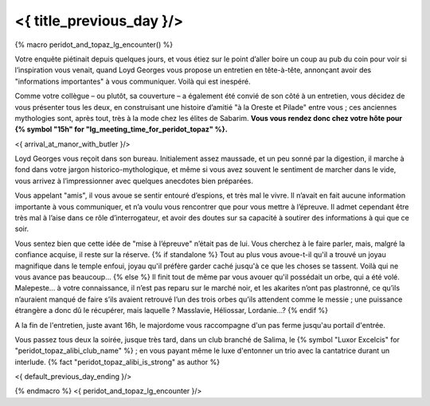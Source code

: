 ﻿

<{ title_previous_day }/>
==============================

{% macro peridot_and_topaz_lg_encounter() %}

Votre enquête piétinait depuis quelques jours, et vous étiez sur le point d’aller boire un coup au pub du coin pour voir si l’inspiration vous venait, quand Loyd Georges vous propose un entretien en tête-à-tête, annonçant avoir des "informations importantes" à vous communiquer. Voilà qui est inespéré.

Comme votre collègue – ou plutôt, sa couverture – a également été convié de son côté à un entretien, vous décidez de vous présenter tous les deux, en construisant une histoire d’amitié "à la Oreste et Pilade" entre vous ; ces anciennes mythologies sont, après tout, très à la mode chez les élites de Sabarim. **Vous vous rendez donc chez votre hôte pour {% symbol "15h" for "lg_meeting_time_for_peridot_topaz" %}.**

<{ arrival_at_manor_with_butler }/>

Loyd Georges vous reçoit dans son bureau. Initialement assez maussade, et un peu sonné par la digestion, il marche à fond dans votre jargon historico-mythologique, et même si vous avez souvent le sentiment de marcher dans le vide, vous arrivez à l’impressionner avec quelques anecdotes bien préparées.

Vous appelant "amis", il vous avoue se sentir entouré d’espions, et très mal le vivre. Il n’avait en fait aucune information importante à vous communiquer, et n’a voulu vous rencontrer que pour vous mettre à l’épreuve. Il admet cependant être très mal à l’aise dans ce rôle d’interrogateur, et avoir des doutes sur sa capacité à soutirer des informations à qui que ce soir.

Vous sentez bien que cette idée de "mise à l’épreuve" n’était pas de lui. Vous cherchez à le faire parler, mais, malgré la confiance acquise, il reste sur la réserve.
{% if standalone %}
Tout au plus vous avoue-t-il qu'il a trouvé un joyau magnifique dans le temple enfoui, joyau qu'il préfère garder caché jusqu'à ce que les choses se tassent. Voilà qui ne vous avance pas beaucoup...
{% else %}
Il finit tout de même par vous avouer qu'il possédait un orbe, qui a été volé.
Malepeste… à votre connaissance, il n’est pas reparu sur le marché noir, et les akarites n’ont pas plastronné, ce qu’ils n’auraient manqué de faire s’ils avaient retrouvé l’un des trois orbes qu’ils attendent comme le messie ; une puissance étrangère a donc dû le récupérer, mais laquelle ? Masslavie, Héliossar, Lordanie...?
{% endif %}

A la fin de l'entretien, juste avant 16h, le majordome vous raccompagne d'un pas ferme jusqu'au portail d'entrée.

Vous passez tous deux la soirée, jusque très tard, dans un club branché de Salima, le {% symbol "Luxor Excelcis" for "peridot_topaz_alibi_club_name" %} ; en vous payant même le luxe d'entonner un trio avec la cantatrice durant un interlude.  {% fact "peridot_topaz_alibi_is_strong" as author %}

<{ default_previous_day_ending }/>

{% endmacro %}
<{ peridot_and_topaz_lg_encounter }/>
